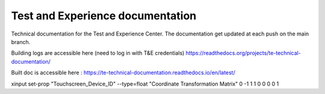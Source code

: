 Test and Experience documentation
=================================

Technical documentation for the Test and Experience Center. The documentation get updated at each push on the main branch.

Building logs are accessible here (need to log in with T&E credentials)
https://readthedocs.org/projects/te-technical-documentation/

Built doc is accessible here : 
https://te-technical-documentation.readthedocs.io/en/latest/


xinput set-prop "Touchscreen_Device_ID" --type=float "Coordinate Transformation Matrix" 0 -1 1 1 0 0 0 0 1